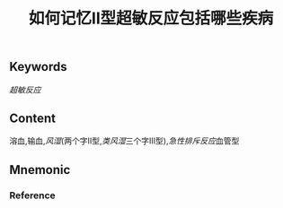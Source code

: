 :PROPERTIES:
:ID:       0214886b-ebca-47c2-abc1-febdde01338d
:END:

#+title: 如何记忆Ⅱ型超敏反应包括哪些疾病

** Keywords

[[超敏反应]]
** Content
溶血,输血,[[风湿]](两个字Ⅱ型,[[类风湿]]三个字Ⅲ型),[[急性排斥反应]]血管型

** Mnemonic


*** Reference
